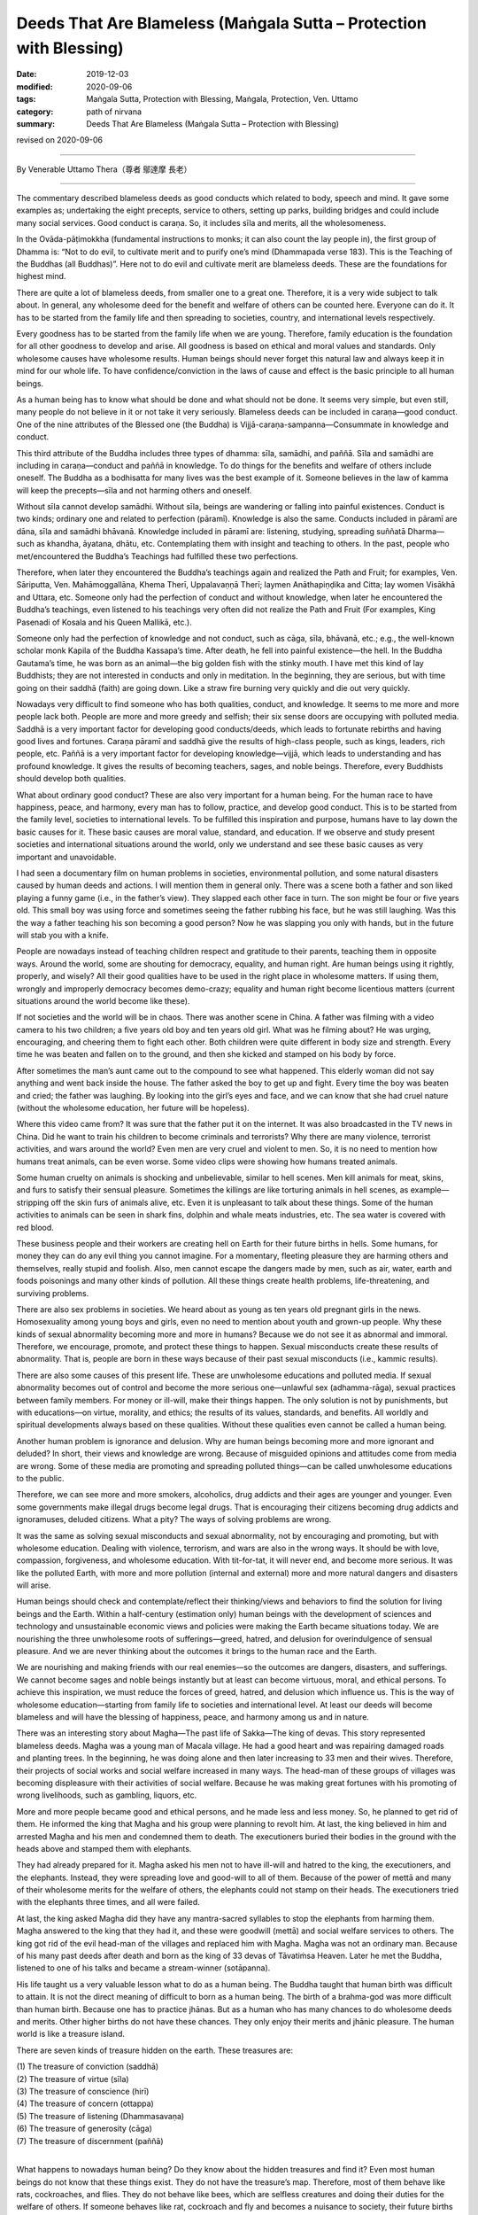 ===============================================================================
Deeds That Are Blameless (Maṅgala Sutta – Protection with Blessing)
===============================================================================

:date: 2019-12-03
:modified: 2020-09-06
:tags: Maṅgala Sutta, Protection with Blessing, Maṅgala, Protection, Ven. Uttamo
:category: path of nirvana
:summary: Deeds That Are Blameless (Maṅgala Sutta – Protection with Blessing)

revised on 2020-09-06

------

By Venerable Uttamo Thera（尊者 鄔達摩 長老）

------

The commentary described blameless deeds as good conducts which related to body, speech and mind. It gave some examples as; undertaking the eight precepts, service to others, setting up parks, building bridges and could include many social services. Good conduct is caraṇa. So, it includes sīla and merits, all the wholesomeness.

In the Ovāda-pāṭimokkha (fundamental instructions to monks; it can also count the lay people in), the first group of Dhamma is: “Not to do evil, to cultivate merit and to purify one’s mind (Dhammapada verse 183). This is the Teaching of the Buddhas (all Buddhas)”. Here not to do evil and cultivate merit are blameless deeds. These are the foundations for highest mind.

There are quite a lot of blameless deeds, from smaller one to a great one. Therefore, it is a very wide subject to talk about. In general, any wholesome deed for the benefit and welfare of others can be counted here. Everyone can do it. It has to be started from the family life and then spreading to societies, country, and international levels respectively.

Every goodness has to be started from the family life when we are young. Therefore, family education is the foundation for all other goodness to develop and arise. All goodness is based on ethical and moral values and standards. Only wholesome causes have wholesome results. Human beings should never forget this natural law and always keep it in mind for our whole life. To have confidence/conviction in the laws of cause and effect is the basic principle to all human beings.

As a human being has to know what should be done and what should not be done. It seems very simple, but even still, many people do not believe in it or not take it very seriously. Blameless deeds can be included in caraṇa—good conduct. One of the nine attributes of the Blessed one (the Buddha) is Vijjā-caraṇa-sampanna—Consummate in knowledge and conduct.

This third attribute of the Buddha includes three types of dhamma: sīla, samādhi, and paññā. Sīla and samādhi are including in caraṇa—conduct and paññā in knowledge. To do things for the benefits and welfare of others include oneself. The Buddha as a bodhisatta for many lives was the best example of it. Someone believes in the law of kamma will keep the precepts—sīla and not harming others and oneself.

Without sīla cannot develop samādhi. Without sīla, beings are wandering or falling into painful existences. Conduct is two kinds; ordinary one and related to perfection (pāramī). Knowledge is also the same. Conducts included in pāramī are dāna, sīla and samādhi bhāvanā. Knowledge included in pāramī are: listening, studying, spreading suññatā Dharma—such as khandha, āyatana, dhātu, etc. Contemplating them with insight and teaching to others. In the past, people who met/encountered the Buddha’s Teachings had fulfilled these two perfections.

Therefore, when later they encountered the Buddha’s teachings again and realized the Path and Fruit; for examples, Ven. Sāriputta, Ven. Mahāmoggallāna, Khema Therī, Uppalavaṇṇā Therī; laymen Anāthapiṇḍika and Citta; lay women Visākhā and Uttara, etc. Someone only had the perfection of conduct and without knowledge, when later he encountered the Buddha’s teachings, even listened to his teachings very often did not realize the Path and Fruit (For examples, King Pasenadi of Kosala and his Queen Mallikā, etc.).

Someone only had the perfection of knowledge and not conduct, such as cāga, sīla, bhāvanā, etc.; e.g., the well-known scholar monk Kapila of the Buddha Kassapa’s time. After death, he fell into painful existence—the hell. In the Buddha Gautama’s time, he was born as an animal—the big golden fish with the stinky mouth. I have met this kind of lay Buddhists; they are not interested in conducts and only in meditation. In the beginning, they are serious, but with time going on their saddhā (faith) are going down. Like a straw fire burning very quickly and die out very quickly.

Nowadays very difficult to find someone who has both qualities, conduct, and knowledge. It seems to me more and more people lack both. People are more and more greedy and selfish; their six sense doors are occupying with polluted media. Saddhā is a very important factor for developing good conducts/deeds, which leads to fortunate rebirths and having good lives and fortunes. Caraṇa pāramī and saddhā give the results of high-class people, such as kings, leaders, rich people, etc. Paññā is a very important factor for developing knowledge—vijjā, which leads to understanding and has profound knowledge. It gives the results of becoming teachers, sages, and noble beings. Therefore, every Buddhists should develop both qualities.

What about ordinary good conduct? These are also very important for a human being. For the human race to have happiness, peace, and harmony, every man has to follow, practice, and develop good conduct. This is to be started from the family level, societies to international levels. To be fulfilled this inspiration and purpose, humans have to lay down the basic causes for it. These basic causes are moral value, standard, and education. If we observe and study present societies and international situations around the world, only we understand and see these basic causes as very important and unavoidable.

I had seen a documentary film on human problems in societies, environmental pollution, and some natural disasters caused by human deeds and actions. I will mention them in general only. There was a scene both a father and son liked playing a funny game (i.e., in the father’s view). They slapped each other face in turn. The son might be four or five years old. This small boy was using force and sometimes seeing the father rubbing his face, but he was still laughing. Was this the way a father teaching his son becoming a good person? Now he was slapping you only with hands, but in the future will stab you with a knife.

People are nowadays instead of teaching children respect and gratitude to their parents, teaching them in opposite ways. Around the world, some are shouting for democracy, equality, and human right. Are human beings using it rightly, properly, and wisely? All their good qualities have to be used in the right place in wholesome matters. If using them, wrongly and improperly democracy becomes demo-crazy; equality and human right become licentious matters (current situations around the world become like these).

If not societies and the world will be in chaos. There was another scene in China. A father was filming with a video camera to his two children; a five years old boy and ten years old girl. What was he filming about? He was urging, encouraging, and cheering them to fight each other. Both children were quite different in body size and strength. Every time he was beaten and fallen on to the ground, and then she kicked and stamped on his body by force.

After sometimes the man’s aunt came out to the compound to see what happened. This elderly woman did not say anything and went back inside the house. The father asked the boy to get up and fight. Every time the boy was beaten and cried; the father was laughing. By looking into the girl’s eyes and face, and we can know that she had cruel nature (without the wholesome education, her future will be hopeless).

Where this video came from? It was sure that the father put it on the internet. It was also broadcasted in the TV news in China. Did he want to train his children to become criminals and terrorists? Why there are many violence, terrorist activities, and wars around the world? Even men are very cruel and violent to men. So, it is no need to mention how humans treat animals, can be even worse. Some video clips were showing how humans treated animals.

Some human cruelty on animals is shocking and unbelievable, similar to hell scenes. Men kill animals for meat, skins, and furs to satisfy their sensual pleasure. Sometimes the killings are like torturing animals in hell scenes, as example—stripping off the skin furs of animals alive, etc. Even it is unpleasant to talk about these things. Some of the human activities to animals can be seen in shark fins, dolphin and whale meats industries, etc. The sea water is covered with red blood.

These business people and their workers are creating hell on Earth for their future births in hells. Some humans, for money they can do any evil thing you cannot imagine. For a momentary, fleeting pleasure they are harming others and themselves, really stupid and foolish. Also, men cannot escape the dangers made by men, such as air, water, earth and foods poisonings and many other kinds of pollution. All these things create health problems, life-threatening, and surviving problems.

There are also sex problems in societies. We heard about as young as ten years old pregnant girls in the news. Homosexuality among young boys and girls, even no need to mention about youth and grown-up people. Why these kinds of sexual abnormality becoming more and more in humans? Because we do not see it as abnormal and immoral. Therefore, we encourage, promote, and protect these things to happen. Sexual misconducts create these results of abnormality. That is, people are born in these ways because of their past sexual misconducts (i.e., kammic results).

There are also some causes of this present life. These are unwholesome educations and polluted media. If sexual abnormality becomes out of control and become the more serious one—unlawful sex (adhamma-rāga), sexual practices between family members. For money or ill-will, make their things happen. The only solution is not by punishments, but with educations—on virtue, morality, and ethics; the results of its values, standards, and benefits. All worldly and spiritual developments always based on these qualities. Without these qualities even cannot be called a human being.

Another human problem is ignorance and delusion. Why are human beings becoming more and more ignorant and deluded? In short, their views and knowledge are wrong. Because of misguided opinions and attitudes come from media are wrong. Some of these media are promoting and spreading polluted things—can be called unwholesome educations to the public.

Therefore, we can see more and more smokers, alcoholics, drug addicts and their ages are younger and younger. Even some governments make illegal drugs become legal drugs. That is encouraging their citizens becoming drug addicts and ignoramuses, deluded citizens. What a pity? The ways of solving problems are wrong.

It was the same as solving sexual misconducts and sexual abnormality, not by encouraging and promoting, but with wholesome education. Dealing with violence, terrorism, and wars are also in the wrong ways. It should be with love, compassion, forgiveness, and wholesome education. With tit-for-tat, it will never end, and become more serious. It was like the polluted Earth, with more and more pollution (internal and external) more and more natural dangers and disasters will arise.

Human beings should check and contemplate/reflect their thinking/views and behaviors to find the solution for living beings and the Earth. Within a half-century (estimation only) human beings with the development of sciences and technology and unsustainable economic views and policies were making the Earth became situations today. We are nourishing the three unwholesome roots of sufferings—greed, hatred, and delusion for overindulgence of sensual pleasure. And we are never thinking about the outcomes it brings to the human race and the Earth.

We are nourishing and making friends with our real enemies—so the outcomes are dangers, disasters, and sufferings. We cannot become sages and noble beings instantly but at least can become virtuous, moral, and ethical persons. To achieve this inspiration, we must reduce the forces of greed, hatred, and delusion which influence us. This is the way of wholesome education—starting from family life to societies and international level. At least our deeds will become blameless and will have the blessing of happiness, peace, and harmony among us and in nature.

There was an interesting story about Magha—The past life of Sakka—The king of devas. This story represented blameless deeds. Magha was a young man of Macala village. He had a good heart and was repairing damaged roads and planting trees. In the beginning, he was doing alone and then later increasing to 33 men and their wives. Therefore, their projects of social works and social welfare increased in many ways. The head-man of these groups of villages was becoming displeasure with their activities of social welfare. Because he was making great fortunes with his promoting of wrong livelihoods, such as gambling, liquors, etc.

More and more people became good and ethical persons, and he made less and less money. So, he planned to get rid of them. He informed the king that Magha and his group were planning to revolt him. At last, the king believed in him and arrested Magha and his men and condemned them to death. The executioners buried their bodies in the ground with the heads above and stamped them with elephants.

They had already prepared for it. Magha asked his men not to have ill-will and hatred to the king, the executioners, and the elephants. Instead, they were spreading love and good-will to all of them. Because of the power of mettā and many of their wholesome merits for the welfare of others, the elephants could not stamp on their heads. The executioners tried with the elephants three times, and all were failed.

At last, the king asked Magha did they have any mantra-sacred syllables to stop the elephants from harming them. Magha answered to the king that they had it, and these were goodwill (mettā) and social welfare services to others. The king got rid of the evil head-man of the villages and replaced him with Magha. Magha was not an ordinary man. Because of his many past deeds after death and born as the king of 33 devas of Tāvatiṁsa Heaven. Later he met the Buddha, listened to one of his talks and became a stream-winner (sotāpanna).

His life taught us a very valuable lesson what to do as a human being. The Buddha taught that human birth was difficult to attain. It is not the direct meaning of difficult to born as a human being. The birth of a brahma-god was more difficult than human birth. Because one has to practice jhānas. But as a human who has many chances to do wholesome deeds and merits. Other higher births do not have these chances. They only enjoy their merits and jhānic pleasure. The human world is like a treasure island.

There are seven kinds of treasure hidden on the earth. These treasures are:

| (1) The treasure of conviction (saddhā)
| (2) The treasure of virtue (sīla)
| (3) The treasure of conscience (hirī)
| (4) The treasure of concern (ottappa)
| (5) The treasure of listening (Dhammasavaṇa)
| (6) The treasure of generosity (cāga)
| (7) The treasure of discernment (paññā)
| 

What happens to nowadays human being? Do they know about the hidden treasures and find it? Even most human beings do not know that these things exist. They do not have the treasure’s map. Therefore, most of them behave like rats, cockroaches, and flies. They do not behave like bees, which are selfless creatures and doing their duties for the welfare of others. If someone behaves like rat, cockroach and fly and becomes a nuisance to society, their future births will be very painful.

Now someone is power-monger (politicians, leaders), war-monger, money-monger, etc. because of their misdeeds and next time, they will be a servant cleaning toilet. And a rich person will be a beggar and begging for foods. These seven kinds of treasures are called noble treasures can be found only in the Buddha’s Teachings. Everyone can attain it by noble deeds or deeds that are blameless. Therefore, every Buddhist should cultivate these blameless deeds and attaining the highest blessing in this life—i.e., Nibbāna.

------

revised on 2020-09-06; cited from https://oba.org.tw/viewtopic.php?f=22&t=4702&p=36963#p36963 (posted on 2019-11-19)

------

- `Content <{filename}content-of-protection-with-blessings%zh.rst>`__ of "Maṅgala Sutta – Protection with Blessing"

------

- `Content <{filename}../publication-of-ven-uttamo%zh.rst>`__ of Publications of Ven. Uttamo

------

**According to the translator— Ven. Uttamo's words, this is strictly for free distribution only, as a gift of Dhamma—Dhamma Dāna. You may re-format, reprint, translate, and redistribute this work in any medium.**

..
  2020-09-06 rev. the 3rd proofread by bhante
  2020-06-25 rev. the 2nd proofread by bhante
  2020-05-29 rev. the 1st proofread by bhante
  2019-12-03  create rst